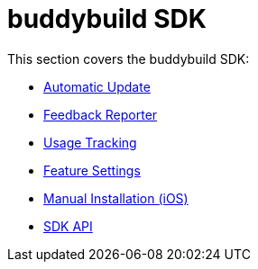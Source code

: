 = buddybuild SDK

This section covers the buddybuild SDK:

- link:automatic_update.adoc[Automatic Update]
- link:feedback_reporter.adoc[Feedback Reporter]
- link:usage_tracking.adoc[Usage Tracking]
- link:feature_settings.adoc[Feature Settings]
- link:integration.adoc[Manual Installation (iOS)]
- link:api.adoc[SDK API]
